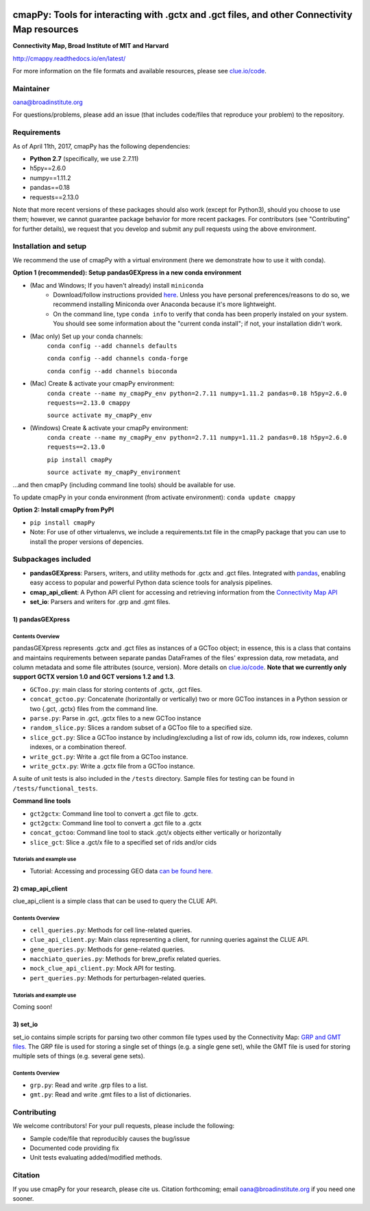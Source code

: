 |install with bioconda|

.. |install with bioconda| image:: https://img.shields.io/badge/install%20with-bioconda-brightgreen.svg?style=flat-square
   :target: http://bioconda.github.io/recipes/cmappy/README.html
   
.. image:: https://badge.fury.io/py/cmapPy.svg
    :target: https://badge.fury.io/py/cmapPy
    
.. image:: https://readthedocs.org/projects/cmappy/badge/?version=latest
    :target: http://cmappy.readthedocs.io/en/latest/?badge=latest
    :alt: Documentation Status

**cmapPy:** Tools for interacting with .gctx and .gct files, and other Connectivity Map resources
^^^^^^^^^^^^^^^^^^^^^^^^^^^^^^^^^^^^^^^^^^^^^^^^^^^^^^^^^^^^^^^^^^^^^^^^^^^^^^^^^^^^^^^^^^^^^^^^^^^^^^^^^^^^^^^
**Connectivity Map, Broad Institute of MIT and Harvard**

`<http://cmappy.readthedocs.io/en/latest/>`_

For more information on the file formats and available resources, please see `clue.io/code <https://clue.io/code>`_.

Maintainer
==========

oana@broadinstitute.org

For questions/problems, please add an issue (that includes code/files that reproduce your problem) to the repository. 

Requirements
======================

As of April 11th, 2017, cmapPy has the following dependencies:

- **Python 2.7** (specifically, we use 2.7.11)
- h5py==2.6.0
- numpy==1.11.2
- pandas==0.18
- requests==2.13.0

Note that more recent versions of these packages should also work (except for Python3), should you choose to use them; however, we cannot guarantee package behavior for more recent packages. For contributors (see "Contributing" for further details), we request that you develop and submit any pull requests using the above environment. 

Installation and setup
======================

We recommend the use of cmapPy with a virtual environment (here we demonstrate how to use it with conda). 

**Option 1 (recommended): Setup pandasGEXpress in a new conda environment**

* (Mac and Windows; If you haven't already) install ``miniconda``
	* Download/follow instructions provided `here <https://conda.io/miniconda.html>`_. Unless you have personal preferences/reasons to do so, we recommend installing Miniconda over Anaconda because it's more lightweight.
	* On the command line, type ``conda info`` to verify that conda has been properly instaled on your system. You should see some information about the "current conda install"; if not, your installation didn't work. 
* (Mac only) Set up your conda channels: 
	``conda config --add channels defaults``
	
	``conda config --add channels conda-forge``
	
	``conda config --add channels bioconda``

* (Mac) Create & activate your cmapPy environment:
	``conda create --name my_cmapPy_env python=2.7.11 numpy=1.11.2 pandas=0.18 h5py=2.6.0 requests==2.13.0 cmappy``
	
	``source activate my_cmapPy_env``
	
* (Windows) Create & activate your cmapPy environment: 
	``conda create --name my_cmapPy_env python=2.7.11 numpy=1.11.2 pandas=0.18 h5py=2.6.0 requests==2.13.0``
	
	``pip install cmapPy``
	
	``source activate my_cmapPy_environment``

...and then cmapPy (including command line tools) should be available for use. 

To update cmapPy in your conda environment (from activate environment): ``conda update cmappy``

**Option 2: Install cmapPy from PyPI**

* ``pip install cmapPy``
* Note: For use of other virtualenvs, we include a requirements.txt file in the cmapPy package that you can use to install the proper versions of depencies.


Subpackages included
====================

* **pandasGEXpress**: Parsers, writers, and utility methods for .gctx and .gct files. Integrated with `pandas <http://pandas.pydata.org/>`_, enabling easy access to popular and powerful Python data science tools for analysis pipelines. 

* **cmap_api_client**: A Python API client for accessing and retrieving information from the `Connectivity Map API <https://clue.io/api>`_

* **set_io**: Parsers and writers for .grp and .gmt files.

***************
1) pandasGEXpress
***************

Contents Overview
"""""""""""""""""
pandasGEXpress represents .gctx and .gct files as instances of a GCToo object; in essence, this is a class that contains and maintains requirements between separate pandas DataFrames of the files' expression data, row metadata, and column metadata and some file attributes (source, version). More details on `clue.io/code <https://clue.io/code>`_. **Note that we currently only support GCTX version 1.0 and GCT versions 1.2 and 1.3**. 
 
* ``GCToo.py``: main class for storing contents of .gctx, .gct files.
* ``concat_gctoo.py``: Concatenate (horizontally or vertically) two or more GCToo instances in a  Python session or two {.gct, .gctx} files from the command line. 
* ``parse.py``: Parse in .gct, .gctx files to a new GCToo instance
* ``random_slice.py``: Slices a random subset of a GCToo file to a specified size. 
* ``slice_gct.py``: Slice a GCToo instance by including/excluding a list of row ids, column ids, row indexes, column indexes, or a combination thereof.
* ``write_gct.py``: Write a .gct file from a GCToo instance. 
* ``write_gctx.py``: Write a .gctx file from a GCToo instance.
A suite of unit tests is also included in the ``/tests`` directory. Sample files for testing can be found in ``/tests/functional_tests``.

**Command line tools**

* ``gct2gctx``: Command line tool to convert a .gct file to .gctx.
* ``gct2gctx``: Command line tool to convert a .gct file to a .gctx
* ``concat_gctoo``: Command line tool to stack .gct/x objects either vertically or horizontally 
* ``slice_gct``: Slice a .gct/x file to a specified set of rids and/or cids 

Tutorials and example use
"""""""""""""""""""""""""
* Tutorial: Accessing and processing GEO data `can be found here.`_

.. _can be found here.: https://github.com/cmap/cmapPy/blob/master/tutorials/cmapPy_pandasGEXpress_tutorial.ipynb

***************
2) cmap_api_client
***************

clue_api_client is a simple class that can be used to query the CLUE API. 

Contents Overview
"""""""""""""""""
* ``cell_queries.py``: Methods for cell line-related queries.
* ``clue_api_client.py``: Main class representing a client, for running queries against the CLUE API. 
* ``gene_queries.py``: Methods for gene-related queries. 
* ``macchiato_queries.py``: Methods for brew_prefix related queries. 
* ``mock_clue_api_client.py``: Mock API for testing.
* ``pert_queries.py``: Methods for perturbagen-related queries.

Tutorials and example use
"""""""""""""""""""""""""
Coming soon!

***************
3) set_io
***************

set_io contains simple scripts for parsing two other common file types used by the Connectivity Map: `GRP and GMT files. <https://clue.io/connectopedia/grp_gmt_gmx_format>`_ The GRP file is used for storing a single set of things (e.g. a single gene set), while the GMT file is used for storing multiple sets of things (e.g. several gene sets).

Contents Overview
"""""""""""""""""
* ``grp.py``: Read and write .grp files to a list.
* ``gmt.py``: Read and write .gmt files to a list of dictionaries.

Contributing
====================

We welcome contributors! For your pull requests, please include the following:

* Sample code/file that reproducibly causes the bug/issue
* Documented code providing fix
* Unit tests evaluating added/modified methods. 


Citation
====================

If you use cmapPy for your research, please cite us. Citation forthcoming; email oana@broadinstitute.org if you need one sooner.  
